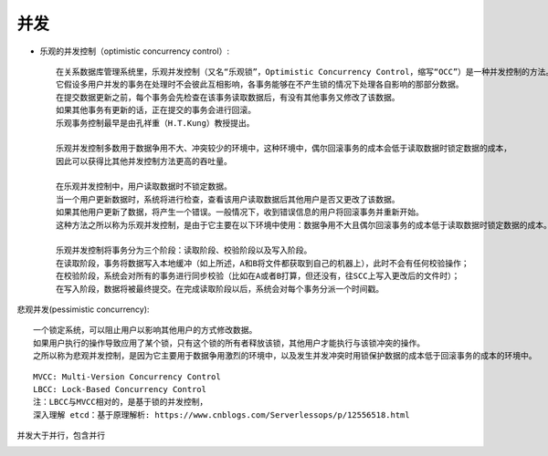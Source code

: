 并发
####



* 乐观的并发控制（optimistic concurrency control）::
  
    在关系数据库管理系统里，乐观并发控制（又名“乐观锁”，Optimistic Concurrency Control，缩写“OCC”）是一种并发控制的方法。
    它假设多用户并发的事务在处理时不会彼此互相影响，各事务能够在不产生锁的情况下处理各自影响的那部分数据。
    在提交数据更新之前，每个事务会先检查在该事务读取数据后，有没有其他事务又修改了该数据。
    如果其他事务有更新的话，正在提交的事务会进行回滚。
    乐观事务控制最早是由孔祥重（H.T.Kung）教授提出。

    乐观并发控制多数用于数据争用不大、冲突较少的环境中，这种环境中，偶尔回滚事务的成本会低于读取数据时锁定数据的成本，
    因此可以获得比其他并发控制方法更高的吞吐量。

    在乐观并发控制中，用户读取数据时不锁定数据。
    当一个用户更新数据时，系统将进行检查，查看该用户读取数据后其他用户是否又更改了该数据。
    如果其他用户更新了数据，将产生一个错误。一般情况下，收到错误信息的用户将回滚事务并重新开始。
    这种方法之所以称为乐观并发控制，是由于它主要在以下环境中使用：数据争用不大且偶尔回滚事务的成本低于读取数据时锁定数据的成本。

    乐观并发控制将事务分为三个阶段：读取阶段、校验阶段以及写入阶段。
    在读取阶段，事务将数据写入本地缓冲（如上所述，A和B将文件都获取到自己的机器上），此时不会有任何校验操作；
    在校验阶段，系统会对所有的事务进行同步校验（比如在A或者B打算，但还没有，往SCC上写入更改后的文件时）；
    在写入阶段，数据将被最终提交。在完成读取阶段以后，系统会对每个事务分派一个时间戳。



悲观并发(pessimistic concurrency)::

    一个锁定系统，可以阻止用户以影响其他用户的方式修改数据。
    如果用户执行的操作导致应用了某个锁，只有这个锁的所有者释放该锁，其他用户才能执行与该锁冲突的操作。
    之所以称为悲观并发控制，是因为它主要用于数据争用激烈的环境中，以及发生并发冲突时用锁保护数据的成本低于回滚事务的成本的环境中。



.. image:: /images/concepts/concurrency1.png


::

    MVCC: Multi-Version Concurrency Control
    LBCC: Lock-Based Concurrency Control
    注：LBCC与MVCC相对的，是基于锁的并发控制，
    深入理解 etcd：基于原理解析: https://www.cnblogs.com/Serverlessops/p/12556518.html



并发大于并行，包含并行

.. image:: /images/theorys/concurrencys/concept_demo1.png

.. image:: /images/theorys/concurrencys/concept_demo2.png

.. image:: /images/theorys/concurrencys/concept_demo3.png

.. image:: /images/theorys/concurrencys/concept_demo4.png



